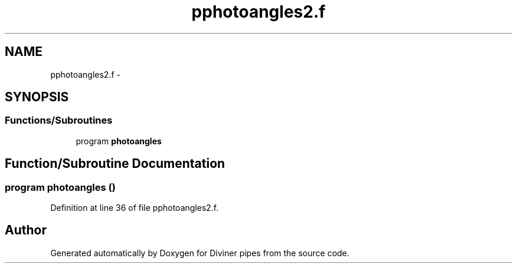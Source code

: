 .TH "pphotoangles2.f" 3 "Tue Sep 4 2012" "Diviner pipes" \" -*- nroff -*-
.ad l
.nh
.SH NAME
pphotoangles2.f \- 
.SH SYNOPSIS
.br
.PP
.SS "Functions/Subroutines"

.in +1c
.ti -1c
.RI "program \fBphotoangles\fP"
.br
.in -1c
.SH "Function/Subroutine Documentation"
.PP 
.SS "program photoangles ()"

.PP
Definition at line 36 of file pphotoangles2\&.f\&.
.SH "Author"
.PP 
Generated automatically by Doxygen for Diviner pipes from the source code\&.
